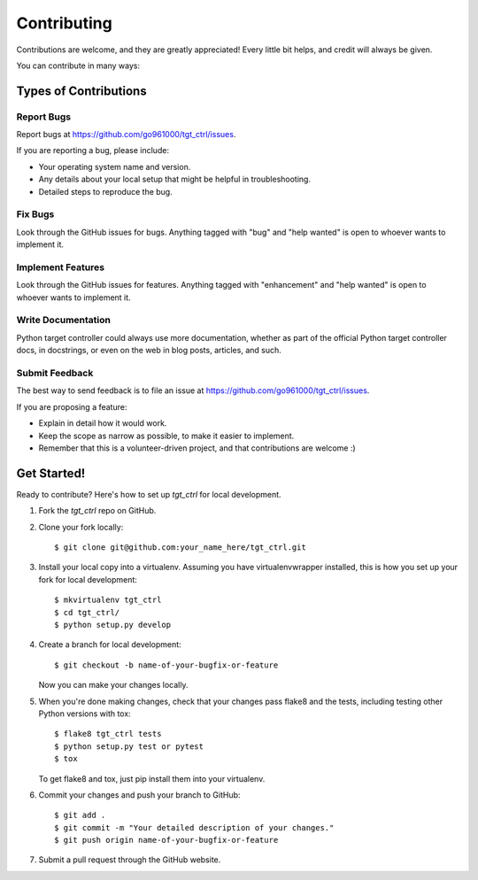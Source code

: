.. highlight:: shell

============
Contributing
============

Contributions are welcome, and they are greatly appreciated! Every little bit
helps, and credit will always be given.

You can contribute in many ways:

Types of Contributions
----------------------

Report Bugs
~~~~~~~~~~~

Report bugs at https://github.com/go961000/tgt_ctrl/issues.

If you are reporting a bug, please include:

* Your operating system name and version.
* Any details about your local setup that might be helpful in troubleshooting.
* Detailed steps to reproduce the bug.

Fix Bugs
~~~~~~~~

Look through the GitHub issues for bugs. Anything tagged with "bug" and "help
wanted" is open to whoever wants to implement it.

Implement Features
~~~~~~~~~~~~~~~~~~

Look through the GitHub issues for features. Anything tagged with "enhancement"
and "help wanted" is open to whoever wants to implement it.

Write Documentation
~~~~~~~~~~~~~~~~~~~

Python target controller could always use more documentation, whether as part of the
official Python target controller docs, in docstrings, or even on the web in blog posts,
articles, and such.

Submit Feedback
~~~~~~~~~~~~~~~

The best way to send feedback is to file an issue at https://github.com/go961000/tgt_ctrl/issues.

If you are proposing a feature:

* Explain in detail how it would work.
* Keep the scope as narrow as possible, to make it easier to implement.
* Remember that this is a volunteer-driven project, and that contributions
  are welcome :)

Get Started!
------------

Ready to contribute? Here's how to set up `tgt_ctrl` for local development.

1. Fork the `tgt_ctrl` repo on GitHub.
2. Clone your fork locally::

    $ git clone git@github.com:your_name_here/tgt_ctrl.git

3. Install your local copy into a virtualenv. Assuming you have virtualenvwrapper installed, this is how you set up your fork for local development::

    $ mkvirtualenv tgt_ctrl
    $ cd tgt_ctrl/
    $ python setup.py develop

4. Create a branch for local development::

    $ git checkout -b name-of-your-bugfix-or-feature

   Now you can make your changes locally.

5. When you're done making changes, check that your changes pass flake8 and the
   tests, including testing other Python versions with tox::

    $ flake8 tgt_ctrl tests
    $ python setup.py test or pytest
    $ tox

   To get flake8 and tox, just pip install them into your virtualenv.

6. Commit your changes and push your branch to GitHub::

    $ git add .
    $ git commit -m "Your detailed description of your changes."
    $ git push origin name-of-your-bugfix-or-feature

7. Submit a pull request through the GitHub website.

.. Pull Request Guidelines
.. -----------------------
.. 
.. Before you submit a pull request, check that it meets these guidelines:
.. 
.. 1. The pull request should include tests.
.. 2. If the pull request adds functionality, the docs should be updated. Put
..    your new functionality into a function with a docstring, and add the
..    feature to the list in README.rst.
.. 3. The pull request should work for Python 3.5, 3.6, 3.7 and 3.8, and for PyPy. Check
..    https://travis-ci.com/go961000/tgt_ctrl/pull_requests
..    and make sure that the tests pass for all supported Python versions.
.. 
.. Tips
.. ----
.. 
.. To run a subset of tests::
.. 
.. $ pytest tests.test_tgt_ctrl
.. 
.. 
.. Deploying
.. ---------
.. 
.. A reminder for the maintainers on how to deploy.
.. Make sure all your changes are committed (including an entry in HISTORY.rst).
.. Then run::
.. 
.. $ bump2version patch # possible: major / minor / patch
.. $ git push
.. $ git push --tags
.. 
.. Travis will then deploy to PyPI if tests pass.
